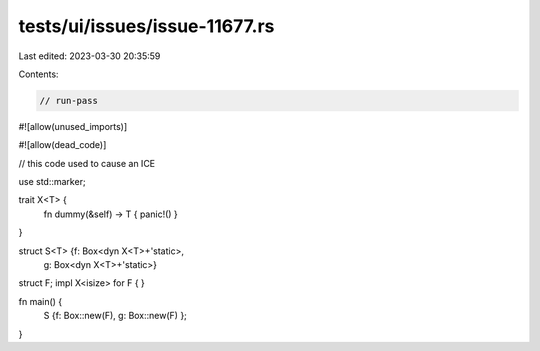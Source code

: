 tests/ui/issues/issue-11677.rs
==============================

Last edited: 2023-03-30 20:35:59

Contents:

.. code-block:: rs

    // run-pass
#![allow(unused_imports)]

#![allow(dead_code)]

// this code used to cause an ICE

use std::marker;

trait X<T> {
    fn dummy(&self) -> T { panic!() }
}

struct S<T> {f: Box<dyn X<T>+'static>,
             g: Box<dyn X<T>+'static>}

struct F;
impl X<isize> for F {
}

fn main() {
  S {f: Box::new(F), g: Box::new(F) };
}


